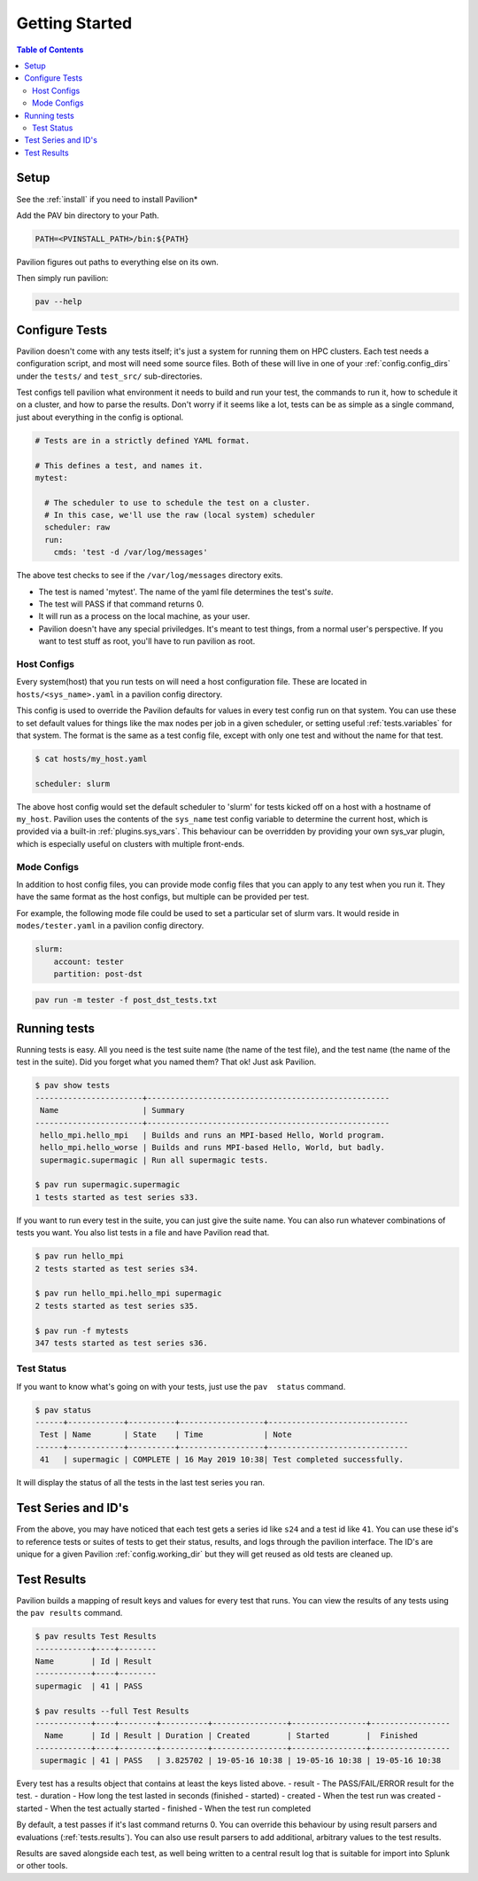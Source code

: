 Getting Started
===============


.. contents:: Table of Contents

Setup
~~~~~

See the :ref:`install` if you need to install Pavilion*

Add the PAV bin directory to your Path.

.. code:: bash

    PATH=<PVINSTALL_PATH>/bin:${PATH}

Pavilion figures out paths to everything else on its own.

Then simply run pavilion:

.. code:: bash

    pav --help

Configure Tests
~~~~~~~~~~~~~~~

Pavilion doesn't come with any tests itself; it's just a system for
running them on HPC clusters. Each test needs a configuration script,
and most will need some source files. Both of these will live in one of
your :ref:`config.config_dirs` under the ``tests/`` and ``test_src/``
sub-directories.

Test configs tell pavilion what environment it needs to build and run
your test, the commands to run it, how to schedule it on a cluster, and
how to parse the results. Don't worry if it seems like a lot, tests can
be as simple as a single command, just about everything in the config is
optional.

.. code:: yaml

    # Tests are in a strictly defined YAML format.

    # This defines a test, and names it.
    mytest:

      # The scheduler to use to schedule the test on a cluster.
      # In this case, we'll use the raw (local system) scheduler
      scheduler: raw
      run:
        cmds: 'test -d /var/log/messages'

The above test checks to see if the ``/var/log/messages`` directory
exits.

- The test is named 'mytest'. The name of the yaml file determines the
  test's *suite*.
- The test will PASS if that command returns 0.
- It will run as a process on the local machine, as your user.
- Pavilion doesn't have any special priviledges. It's meant to test things,
  from a normal user's perspective. If you want to test stuff as root, you'll
  have to run pavilion as root.

Host Configs
^^^^^^^^^^^^

Every system(host) that you run tests on will need a host configuration
file. These are located in ``hosts/<sys_name>.yaml`` in a pavilion
config directory.

This config is used to override the Pavilion defaults for values in
every test config run on that system. You can use these to set default
values for things like the max nodes per job in a given scheduler,
or setting useful :ref:`tests.variables` for that system. The
format is the same as a test config file, except with only one test and
without the name for that test.

.. code:: bash

    $ cat hosts/my_host.yaml

    scheduler: slurm

The above host config would set the default scheduler to 'slurm' for
tests kicked off on a host with a hostname of ``my_host``. Pavilion uses
the contents of the ``sys_name`` test config variable to determine the
current host, which is provided via a built-in
:ref:`plugins.sys_vars`. This behaviour can be overridden by
providing your own sys\_var plugin, which is especially useful on
clusters with multiple front-ends.

Mode Configs
^^^^^^^^^^^^

In addition to host config files, you can provide mode config files that
you can apply to any test when you run it. They have the same format as
the host configs, but multiple can be provided per test.

For example, the following mode file could be used to set a particular
set of slurm vars. It would reside in ``modes/tester.yaml`` in a
pavilion config directory.

.. code:: yaml

    slurm:
        account: tester
        partition: post-dst

.. code:: bash

    pav run -m tester -f post_dst_tests.txt

Running tests
~~~~~~~~~~~~~

Running tests is easy. All you need is the test suite name (the name of
the test file), and the test name (the name of the test in the suite).
Did you forget what you named them? That ok! Just ask Pavilion.

.. code:: bash

    $ pav show tests
    -----------------------+----------------------------------------------------
     Name                  | Summary
    -----------------------+----------------------------------------------------
     hello_mpi.hello_mpi   | Builds and runs an MPI-based Hello, World program.
     hello_mpi.hello_worse | Builds and runs MPI-based Hello, World, but badly.
     supermagic.supermagic | Run all supermagic tests.

    $ pav run supermagic.supermagic
    1 tests started as test series s33.

If you want to run every test in the suite, you can just give the suite
name. You can also run whatever combinations of tests you want. You also
list tests in a file and have Pavilion read that.

.. code:: bash

    $ pav run hello_mpi
    2 tests started as test series s34.

    $ pav run hello_mpi.hello_mpi supermagic
    2 tests started as test series s35.

    $ pav run -f mytests
    347 tests started as test series s36.

Test Status
^^^^^^^^^^^

If you want to know what's going on with your tests, just use the
``pav  status`` command.

.. code:: bash


    $ pav status
    ------+------------+----------+------------------+------------------------------
     Test | Name       | State    | Time             | Note
    ------+------------+----------+------------------+------------------------------
     41   | supermagic | COMPLETE | 16 May 2019 10:38| Test completed successfully.

It will display the status of all the tests in the last test series you
ran.

Test Series and ID's
~~~~~~~~~~~~~~~~~~~~

From the above, you may have noticed that each test gets a series id
like ``s24`` and a test id like ``41``. You can use these id's to
reference tests or suites of tests to get their status, results, and
logs through the pavilion interface. The ID's are unique for a given
Pavilion :ref:`config.working_dir` but they will
get reused as old tests are cleaned up.

Test Results
~~~~~~~~~~~~

Pavilion builds a mapping of result keys and values for every test that
runs. You can view the results of any tests using the ``pav results``
command.

.. code:: bash

    $ pav results Test Results
    ------------+----+--------
    Name        | Id | Result
    ------------+----+--------
    supermagic  | 41 | PASS

    $ pav results --full Test Results
    ------------+----+--------+----------+----------------+----------------+-----------------
      Name      | Id | Result | Duration | Created        | Started        |  Finished
    ------------+----+--------+----------+----------------+----------------+-----------------
     supermagic | 41 | PASS   | 3.825702 | 19-05-16 10:38 | 19-05-16 10:38 | 19-05-16 10:38


Every test has a results object that contains at least the keys listed
above. - result - The PASS/FAIL/ERROR result for the test. - duration -
How long the test lasted in seconds (finished - started) - created -
When the test run was created - started - When the test actually started
- finished - When the test run completed

By default, a test passes if it's last command returns 0. You can
override this behaviour by using result parsers and evaluations
(:ref:`tests.results`).
You can also use result parsers to add additional, arbitrary values to
the test results.

Results are saved alongside each test, as well being written to a
central result log that is suitable for import into Splunk or other
tools.
